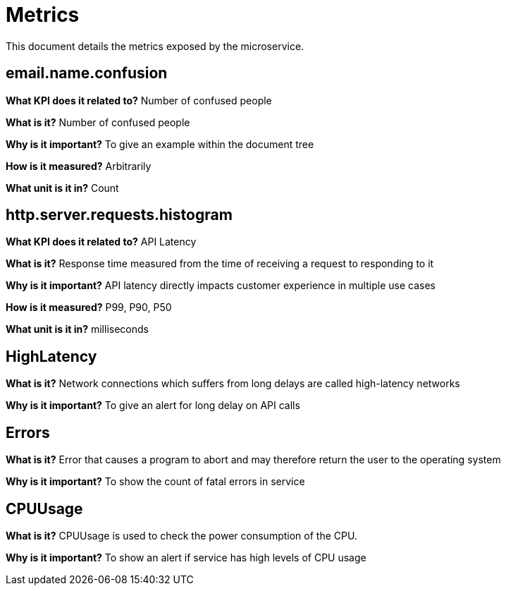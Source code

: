 = Metrics

This document details the metrics exposed by the microservice.

== email.name.confusion
**What KPI does it related to?**
Number of confused people

**What is it?**
Number of confused people

**Why is it important?**
To give an example within the document tree

**How is it measured?**
Arbitrarily

**What unit is it in?**
Count

== http.server.requests.histogram
**What KPI does it related to?**
API Latency

**What is it?**
Response time measured from the time of receiving a request to responding to it

**Why is it important?**
API latency directly impacts customer experience in multiple use cases

**How is it measured?**
P99, P90, P50

**What unit is it in?**
milliseconds

== HighLatency
**What is it?**
Network connections which suffers from long delays are called high-latency networks

**Why is it important?**
To give an  alert for long  delay on  API calls

== Errors
**What is it?**
Error that causes a program to abort and may therefore return the user to the operating system

**Why is it important?**
To show the count of fatal  errors  in  service

== CPUUsage
**What is it?**
CPUUsage is used to check the power consumption of the CPU.

**Why is it important?**
To show an alert if service has high levels of CPU usage



